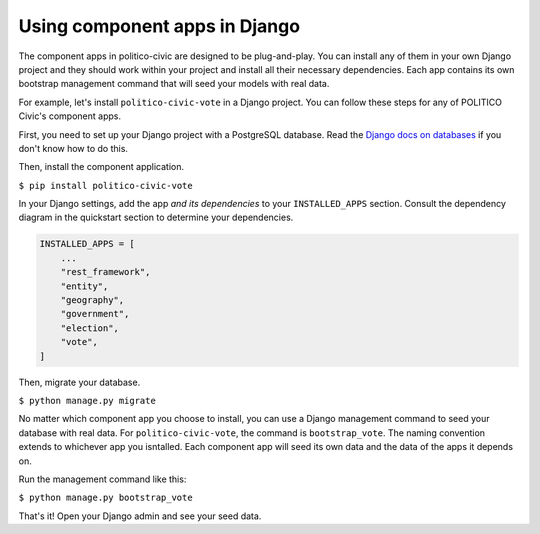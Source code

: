 Using component apps in Django
==============================

The component apps in politico-civic are designed to be plug-and-play. You can install any of them in your own Django project and they should work within your project and install all their necessary dependencies. Each app contains its own bootstrap management command that will seed your models with real data.

For example, let's install ``politico-civic-vote`` in a Django project. You can follow these steps for any of POLITICO Civic's component apps.

First, you need to set up your Django project with a PostgreSQL database. Read the `Django docs on databases <https://docs.djangoproject.com/en/2.1/topics/install/#database-installation>`__ if you don't know how to do this.

Then, install the component application.

``$ pip install politico-civic-vote``

In your Django settings, add the app *and its dependencies* to your ``INSTALLED_APPS`` section. Consult the dependency diagram in the quickstart section to determine your dependencies.

.. code-block:: python
  
    INSTALLED_APPS = [
        ...
        "rest_framework",
        "entity",
        "geography",
        "government",
        "election",
        "vote",
    ]

Then, migrate your database.

``$ python manage.py migrate``

No matter which component app you choose to install, you can use a Django management command to seed your database with real data. For ``politico-civic-vote``, the command is ``bootstrap_vote``. The naming convention extends to whichever app you isntalled. Each component app will seed its own data and the data of the apps it depends on.

Run the management command like this:

``$ python manage.py bootstrap_vote``

That's it! Open your Django admin and see your seed data.